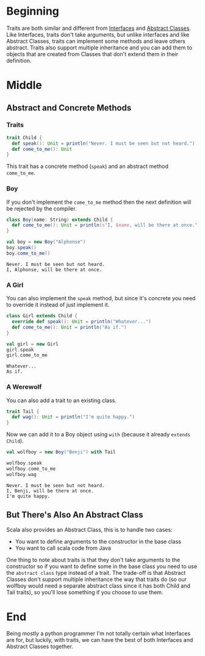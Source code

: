 #+BEGIN_COMMENT
.. title: Traits Are Closer To Abstract Classes
.. slug: traits-are-closer-to-abstract-classes
.. date: 2019-12-09 16:53:28 UTC-08:00
.. tags: traits,scala,hello scala
.. category: Traits
.. link: 
.. description: Looking at more features of traits.
.. type: text

#+END_COMMENT
#+OPTIONS: ^:{}
#+TOC: headlines 3
* Beginning
  Traits are both similar and different from [[https://docs.oracle.com/javase/tutorial/java/concepts/interface.html][Interfaces]] and [[https://docs.oracle.com/javase/tutorial/java/IandI/abstract.html][Abstract Classes]]. Like Interfaces, traits don't take arguments, but unlike interfaces and like Abstract Classes, traits can implement some methods and leave others abstract. Traits also support multiple inheritance and you can add them to objects that are created from Classes that don't extend them in their definition.
* Middle
** Abstract and Concrete Methods 
*** Traits
#+begin_src jupyter-scala :results none
trait Child {
  def speak(): Unit = println("Never. I must be seen but not heard.")
  def come_to_me(): Unit
}
#+end_src

This trait has a concrete method (=speak=) and an abstract method =come_to_me=.
*** Boy
    If you don't implement the =come_to_me= method then the next definition will be rejected by the compiler.

#+begin_src jupyter-scala :results none
class Boy(name: String) extends Child {
  def come_to_me(): Unit = println(s"I, $name, will be there at once.")
}
#+end_src

#+begin_src jupyter-scala :results output :exports both
val boy = new Boy("Alphonse")
boy.speak()
boy.come_to_me()
#+end_src

#+RESULTS:
: Never. I must be seen but not heard.
: I, Alphonse, will be there at once.
*** A Girl
    You can also implement the =speak= method, but since it's concrete you need to override it instead of just implement it.

#+begin_src jupyter-scala :results none
class Girl extends Child {
  override def speak(): Unit = println("Whatever...")
  def come_to_me(): Unit = println("As if.")
}
#+end_src

#+begin_src jupyter-scala :results output :exports both
val girl = new Girl
girl.speak
girl.come_to_me
#+end_src

#+RESULTS:
: Whatever...
: As if.
*** A Werewolf
    You can also add a trait to an existing class.
#+begin_src jupyter-scala :results none
trait Tail {
  def wag(): Unit = println("I'm quite happy.")
}
#+end_src

   Now we can add it to a Boy object using =with= (because it already =extends= =Child=).
#+begin_src jupyter-scala :results output :exports both
val wolfboy = new Boy("Benji") with Tail

wolfboy.speak
wolfboy.come_to_me
wolfboy.wag
#+end_src

#+RESULTS:
: Never. I must be seen but not heard.
: I, Benji, will be there at once.
: I'm quite happy.

** But There's Also An Abstract Class
   Scala also provides an Abstract Class, this is to handle two cases:
   - You want to define arguments to the constructor in the base class
   - You want to call scala code from Java

One thing to note about traits is that they don't take arguments to the constructor so if you want to define some in the base class you need to use the =abstract class= type instead of a trait. The trade-off is that Abstract Classes don't support multiple inheritance the way that traits do (so our wolfboy would need a separate abstract class since it has both Child and Tail traits), so you'll lose something if you choose to use them.
* End

Being mostly a python programmer I'm not totally certain what Interfaces are for, but luckily, with traits, we can have the best of both Interfaces and Abstract Classes together.
